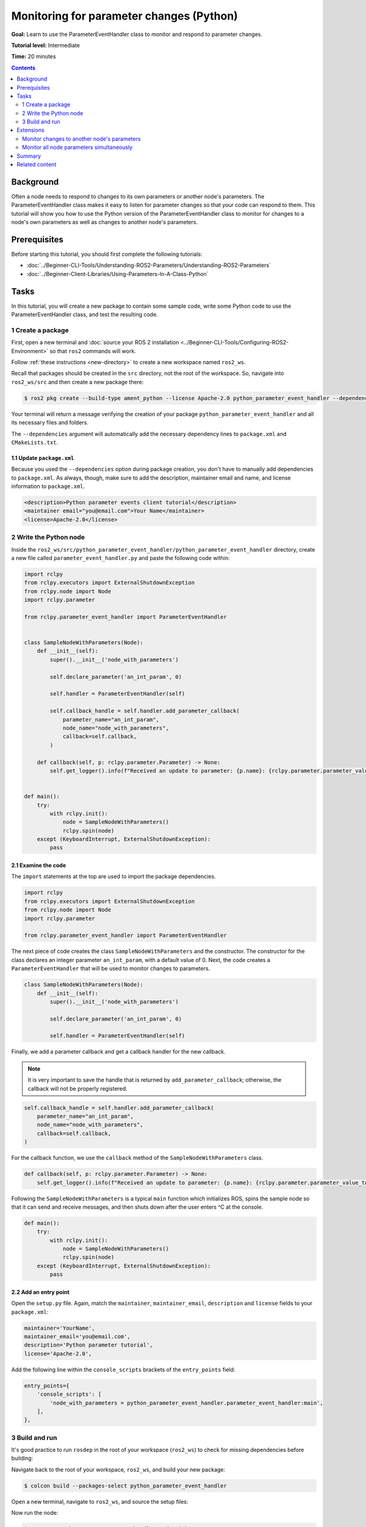 Monitoring for parameter changes (Python)
=========================================

**Goal:** Learn to use the ParameterEventHandler class to monitor and respond to parameter changes.

**Tutorial level:** Intermediate

**Time:** 20 minutes

.. contents:: Contents
   :depth: 2
   :local:

Background
----------

Often a node needs to respond to changes to its own parameters or another node's parameters.
The ParameterEventHandler class makes it easy to listen for parameter changes so that your code can respond to them.
This tutorial will show you how to use the Python version of the ParameterEventHandler class to monitor for changes to a node's own parameters as well as changes to another node's parameters.

Prerequisites
-------------

Before starting this tutorial, you should first complete the following tutorials:

- :doc:`../Beginner-CLI-Tools/Understanding-ROS2-Parameters/Understanding-ROS2-Parameters`
- :doc:`../Beginner-Client-Libraries/Using-Parameters-In-A-Class-Python`

Tasks
-----

In this tutorial, you will create a new package to contain some sample code, write some Python code to use the ParameterEventHandler class, and test the resulting code.


1 Create a package
^^^^^^^^^^^^^^^^^^

First, open a new terminal and :doc:`source your ROS 2 installation <../Beginner-CLI-Tools/Configuring-ROS2-Environment>` so that ``ros2`` commands will work.

Follow :ref:`these instructions <new-directory>` to create a new workspace named ``ros2_ws``.

Recall that packages should be created in the ``src`` directory, not the root of the workspace.
So, navigate into ``ros2_ws/src`` and then create a new package there:

.. code-block:: console

  $ ros2 pkg create --build-type ament_python --license Apache-2.0 python_parameter_event_handler --dependencies rclpy

Your terminal will return a message verifying the creation of your package ``python_parameter_event_handler`` and all its necessary files and folders.

The ``--dependencies`` argument will automatically add the necessary dependency lines to ``package.xml`` and ``CMakeLists.txt``.

1.1 Update ``package.xml``
~~~~~~~~~~~~~~~~~~~~~~~~~~

Because you used the ``--dependencies`` option during package creation, you don't have to manually add dependencies to ``package.xml``.
As always, though, make sure to add the description, maintainer email and name, and license information to ``package.xml``.

.. code-block:: xml

  <description>Python parameter events client tutorial</description>
  <maintainer email="you@email.com">Your Name</maintainer>
  <license>Apache-2.0</license>

2 Write the Python node
^^^^^^^^^^^^^^^^^^^^^^^

Inside the ``ros2_ws/src/python_parameter_event_handler/python_parameter_event_handler`` directory, create a new file called ``parameter_event_handler.py`` and paste the following code within:

.. code-block:: Python

    import rclpy
    from rclpy.executors import ExternalShutdownException
    from rclpy.node import Node
    import rclpy.parameter

    from rclpy.parameter_event_handler import ParameterEventHandler


    class SampleNodeWithParameters(Node):
        def __init__(self):
            super().__init__('node_with_parameters')

            self.declare_parameter('an_int_param', 0)

            self.handler = ParameterEventHandler(self)

            self.callback_handle = self.handler.add_parameter_callback(
                parameter_name="an_int_param",
                node_name="node_with_parameters",
                callback=self.callback,
            )

        def callback(self, p: rclpy.parameter.Parameter) -> None:
            self.get_logger().info(f"Received an update to parameter: {p.name}: {rclpy.parameter.parameter_value_to_python(p.value)}")


    def main():
        try:
            with rclpy.init():
                node = SampleNodeWithParameters()
                rclpy.spin(node)
        except (KeyboardInterrupt, ExternalShutdownException):
            pass

2.1 Examine the code
~~~~~~~~~~~~~~~~~~~~

The ``import`` statements at the top are used to import the package dependencies.

.. code-block:: Python

    import rclpy
    from rclpy.executors import ExternalShutdownException
    from rclpy.node import Node
    import rclpy.parameter

    from rclpy.parameter_event_handler import ParameterEventHandler

The next piece of code creates the class ``SampleNodeWithParameters`` and the constructor.
The constructor for the class declares an integer parameter ``an_int_param``,  with a default value of 0.
Next, the code creates a ``ParameterEventHandler`` that will be used to monitor changes to parameters.

.. code-block:: Python

    class SampleNodeWithParameters(Node):
        def __init__(self):
            super().__init__('node_with_parameters')

            self.declare_parameter('an_int_param', 0)

            self.handler = ParameterEventHandler(self)


Finally, we add a parameter callback and get a callback handler for the new callback.

.. note::

   It is very important to save the handle that is returned by ``add_parameter_callback``; otherwise, the callback will not be properly registered.

.. code-block:: Python

            self.callback_handle = self.handler.add_parameter_callback(
                parameter_name="an_int_param",
                node_name="node_with_parameters",
                callback=self.callback,
            )

For the callback function, we use the ``callback`` method of the ``SampleNodeWithParameters`` class.

.. code-block:: Python

        def callback(self, p: rclpy.parameter.Parameter) -> None:
            self.get_logger().info(f"Received an update to parameter: {p.name}: {rclpy.parameter.parameter_value_to_python(p.value)}")


Following the ``SampleNodeWithParameters`` is a typical ``main`` function which initializes ROS, spins the sample node so that it can send and receive messages, and then shuts down after the user enters ^C at the console.

.. code-block:: Python

    def main():
        try:
            with rclpy.init():
                node = SampleNodeWithParameters()
                rclpy.spin(node)
        except (KeyboardInterrupt, ExternalShutdownException):
            pass


2.2 Add an entry point
~~~~~~~~~~~~~~~~~~~~~~

Open the ``setup.py`` file.
Again, match the ``maintainer``, ``maintainer_email``, ``description`` and ``license`` fields to your ``package.xml``:

.. code-block:: Python

    maintainer='YourName',
    maintainer_email='you@email.com',
    description='Python parameter tutorial',
    license='Apache-2.0',

Add the following line within the ``console_scripts`` brackets of the ``entry_points`` field:

.. code-block:: Python

  entry_points={
      'console_scripts': [
          'node_with_parameters = python_parameter_event_handler.parameter_event_handler:main',
      ],
  },


3 Build and run
^^^^^^^^^^^^^^^

It's good practice to run ``rosdep`` in the root of your workspace (``ros2_ws``) to check for missing dependencies before building:

.. tabs::

   .. group-tab:: Linux

      .. code-block:: console

        $ rosdep install -i --from-path src --rosdistro $ROS_DISTRO -y

   .. group-tab:: macOS

      rosdep only runs on Linux, so you can skip ahead to next step.

   .. group-tab:: Windows

      rosdep only runs on Linux, so you can skip ahead to next step.

Navigate back to the root of your workspace, ``ros2_ws``, and build your new package:

.. code-block:: console

    $ colcon build --packages-select python_parameter_event_handler

Open a new terminal, navigate to ``ros2_ws``, and source the setup files:

.. tabs::

  .. group-tab:: Linux

    .. code-block:: console

      $ . install/setup.bash

  .. group-tab:: macOS

    .. code-block:: console

      $ . install/setup.bash

  .. group-tab:: Windows

    .. code-block:: console

      $ call install\setup.bat

Now run the node:

.. code-block:: console

     $ ros2 run python_parameter_event_handler node_with_parameters

The node is now active and has a single parameter and will print a message whenever this parameter is updated.
To test this, open up another terminal and source the ROS setup file as before and execute the following command:

.. code-block:: console

    $ ros2 param set node_with_parameters an_int_param 43

The terminal running the node will display a message similar to the following:

.. code-block:: console

    [INFO] [1698483083.315084660] [node_with_parameters]: Received an update to parameter: an_int_param: 43

The callback we set previously in the node has been invoked and has displayed the new updated value.
You can now terminate the running parameter_event_handler sample using ^C in the terminal.

Extensions
----------

So far, we built and tested a small node that monitors a single parameter owned by the node itself.
Using this node as a base, two other usecases where the ParameterEventHandler can be useful are presented below.

Monitor changes to another node's parameters
^^^^^^^^^^^^^^^^^^^^^^^^^^^^^^^^^^^^^^^^^^^^

You can also use the ParameterEventHandler to monitor parameter changes to another node's parameters.
Let's update the SampleNodeWithParameters class to monitor for changes to a parameter in another node.
We will use the parameter_blackboard demo application to host a double parameter that we will monitor for updates.

First update the constructor to add the following code after the existing code:

.. code-block:: Python

    def __init__(...):
        ...
        self.callback_handle2 = self.handler.add_parameter_callback(
            parameter_name="a_double_param",
            node_name="parameter_blackboard",
            callback=self.callback,
        )


In a terminal, navigate back to the root of your workspace, ``ros2_ws``, and build your updated package as before:

.. code-block:: console

    $ colcon build --packages-select python_parameter_event_handler

Then source the setup files:

.. tabs::

  .. group-tab:: Linux

    .. code-block:: console

      $ . install/setup.bash

  .. group-tab:: macOS

    .. code-block:: console

      $ . install/setup.bash

  .. group-tab:: Windows

    .. code-block:: console

      $ call install\setup.bat

Now, to test monitoring of remote parameters, first run the newly-built parameter_event_handler code:

.. code-block:: console

     $ ros2 run python_parameter_event_handler node_with_parameters

Next, from another terminal (with ROS initialized), run the parameter_blackboard demo application, as follows:

.. code-block:: console

     $ ros2 run demo_nodes_cpp parameter_blackboard

Finally, from a third terminal (with ROS initialized), let's set a parameter on the parameter_blackboard node:

.. code-block:: console

     $ ros2 param set parameter_blackboard a_double_param 3.45

Upon executing this command, you should see output in the parameter_event_handler window, indicating that the callback function was invoked upon the parameter update:

.. code-block:: console

      [INFO] [1699821958.757770223] [node_with_parameters]: Received an update to parameter: a_double_param: 3.45

Monitor all node parameters simultaneously
^^^^^^^^^^^^^^^^^^^^^^^^^^^^^^^^^^^^^^^^^^

If you need to monitor multiple nodes or parameters at the same time, it would be cumbersome to have to call ``add_parameter_callback`` once for each of them.
In this case, you can use ``add_parameter_event_callback`` to register a single callback that fires when *any* parameters of *any* nodes change.

To do this, first update the SampleNodeWithParameters constructor to add the following code:

.. code-block:: Python

    def __init__(...):
        self.declare_parameter("another_double_param", 0.0)
        ...
        self.event_calback_handle = self.handler.add_parameter_event_callback(
            callback=self.event_callback,
        )

This declares a new double parameter ``another_double_param`` and adds an event callback that will monitor both parameters.
The event callback signature is different from that of regular single-parameter callbacks, so we need to define a suitable callback as well:

.. code-block:: Python

    def event_callback(self, parameter_event):
        self.get_logger().info(f"Received parameter event from node {parameter_event.node}")

        for p in parameter_event.changed_parameters:
            self.get_logger().info(
                f"Inside event: {p.name} changed to: {rclpy.parameter.parameter_value_to_python(p.value)}"
            )

Note that the ``parameter_event`` is of type {interface(rcl_interfaces/msg/ParameterEvent)}.
Although it's not shown in this tutorial, event callbacks can also be used to monitor when parameters are added or deleted.

Navigate back to the root of your workspace, ``ros2_ws``, and rebuild your updated package as before:

.. code-block:: console

    $ colcon build --packages-select python_parameter_event_handler

Then source the setup files:

.. tabs::

  .. group-tab:: Linux

    .. code-block:: console

      $ . install/setup.bash

  .. group-tab:: macOS

    .. code-block:: console

      $ . install/setup.bash

  .. group-tab:: Windows

    .. code-block:: console

      $ call install\setup.bat

To test the new event callback, first run the parameter_event_handler node:

.. code-block:: console

     $ ros2 run python_parameter_event_handler node_with_parameters

Then, from a second terminal (with ROS sourced), let's set the original int parameter:

.. code-block:: console

     $ ros2 param set node_with_parameters an_int_param 44

Upon executing this command, you should see both the single-parameter callback, as well as the event callback being fired:

.. code-block:: console

      [INFO] [1746414766.240101027] [node_with_parameters]: Received an update to parameter: an_int_param: 44
      [INFO] [1746414766.243499816] [node_with_parameters]: Received parameter event from node /node_with_parameters
      [INFO] [1746414766.244271445] [node_with_parameters]: Inside event: an_int_param changed to: 4

Now set the new double parameter:

.. code-block:: console

     $ ros2 param set node_with_parameters another_double_param 4.4

Since no single-parameter callback was added (via ``add_parameter_callback``) for the double parameter, we should see only the event callback fire:

.. code-block:: console

      [INFO] [1746414962.604832196] [node_with_parameters]: Received parameter event from node /node_with_parameters
      [INFO] [1746414962.607429035] [node_with_parameters]: Inside event: another_double_param changed to: 4.4

.. note::

   When setting multiple parameters at once, it's best to use ``set_parameters_atomically``, explained in :doc:`../../Concepts/Basic/About-Parameters`.
   This way, the event callback is only fired once.

Summary
-------

You created a node with a parameter and used the ParameterEventHandler class to set a callback to monitor changes to that parameter.
You also used the same class to monitor changes to a remote node, and to monitor all parameters in a single event callback.
The ParameterEventHandler is a convenient way to monitor for parameter changes so that you can then respond to the updated values.

Related content
---------------

To learn how to adapt ROS 1 parameter files for ROS 2, see the :doc:`Migrating YAML parameter files from ROS 1 to ROS2 <../../How-To-Guides/Migrating-from-ROS1/Migrating-Parameters>` tutorial.

